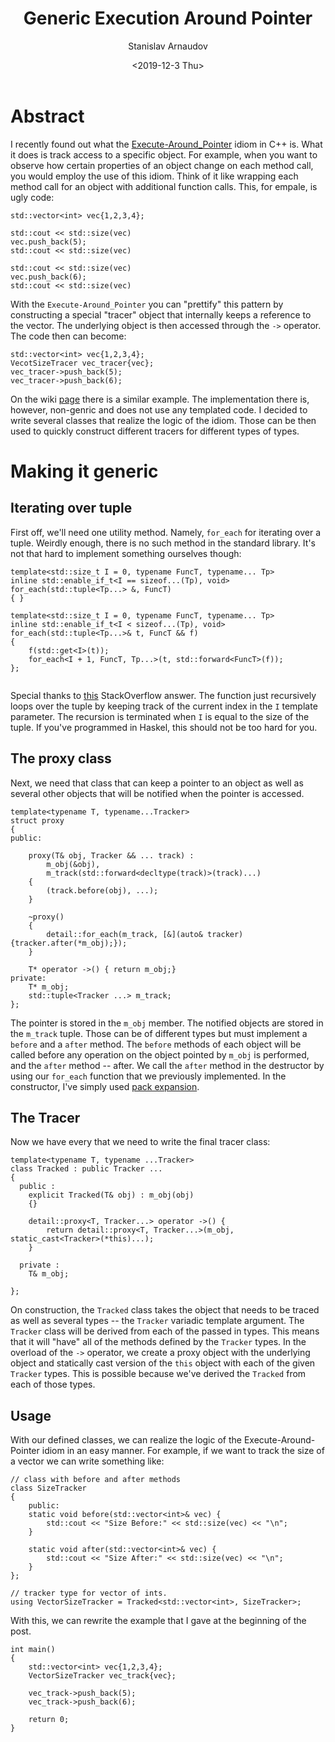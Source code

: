 #+OPTIONS: ':t *:t -:t ::t <:t H:3 \n:nil ^:t arch:headline author:t
#+OPTIONS: broken-links:nil c:nil creator:nil d:(not "LOGBOOK")
#+OPTIONS: date:t e:t email:nil f:t inline:t num:t p:nil pri:nil
#+OPTIONS: prop:nil stat:t tags:t tasks:t tex:t timestamp:t title:t
#+OPTIONS: toc:t todo:t |:t

#+TITLE: Generic Execution Around Pointer
#+OPTIONS: ':nil -:nil ^:{} num:nil toc:nil
#+AUTHOR: Stanislav Arnaudov
#+DATE: <2019-12-3 Thu>
#+EMAIL: stanislav_ts@abv.bg
#+CREATOR: Emacs 26.1 (Org mode 9.2.1 + ox-hugo)
#+HUGO_FRONT_MATTER_FORMAT: toml
#+HUGO_LEVEL_OFFSET: 1
#+HUGO_PRESERVE_FILLING:
#+HUGO_SECTION: posts
#+HUGO_BASE_DIR: ~/code/blog-hugo-files/
#+HUGO_PREFER_HYPHEN_IN_TAGS: t 
#+HUGO_ALLOW_SPACES_IN_TAGS: nil
#+HUGO_AUTO_SET_LASTMOD: t
#+HUGO_DATE_FORMAT: %Y-%m-%dT%T%z
#+DESCRIPTION: A set of generic classes for constructing the execution-around-pointer idiom 
#+HUGO_DRAFT: false
#+KEYWORDS: c++ templates idioms execution-around-pointer
#+HUGO_TAGS: c++ templates 
#+HUGO_CATEGORIES: c++
#+HUGO_WEIGHT: 100


* Abstract
I recently found out what the [[https://en.wikibooks.org/wiki/More_C%252B%252B_Idioms/Execute-Around_Pointer][Execute-Around_Pointer]] idiom in C++ is. What it does is track access to a specific object. For example, when you want to observe how certain properties of an object change on each method call, you would employ the use of this idiom. Think of it like wrapping each method call for an object with additional function calls. This, for empale, is ugly code:

#+BEGIN_SRC c++
std::vector<int> vec{1,2,3,4};

std::cout << std::size(vec)
vec.push_back(5);
std::cout << std::size(vec)

std::cout << std::size(vec)
vec.push_back(6);
std::cout << std::size(vec)
#+END_SRC

With the =Execute-Around_Pointer= you can "prettify" this pattern by constructing a special "tracer" object that internally keeps a reference to the vector. The underlying object is then accessed through the ~->~ operator. The code then can become:

#+BEGIN_SRC c++
std::vector<int> vec{1,2,3,4};
VecotSizeTracer vec_tracer{vec};
vec_tracer->push_back(5);
vec_tracer->push_back(6);
#+END_SRC

On the wiki [[https://en.wikibooks.org/wiki/More_C%252B%252B_Idioms/Execute-Around_Pointer][page]] there is a similar example. The implementation there is, however, non-genric and does not use any templated code. I decided to write several classes that realize the logic of the idiom. Those can be then used to quickly construct different tracers for different types of types.


* Making it generic

** Iterating over tuple
First off, we'll need one utility method. Namely, ~for_each~ for iterating over a tuple. Weirdly enough, there is no such method in the standard library. It's not that hard to implement something ourselves though:
#+BEGIN_SRC c++
template<std::size_t I = 0, typename FuncT, typename... Tp>
inline std::enable_if_t<I == sizeof...(Tp), void>
for_each(std::tuple<Tp...> &, FuncT)
{ }

template<std::size_t I = 0, typename FuncT, typename... Tp>
inline std::enable_if_t<I < sizeof...(Tp), void>
for_each(std::tuple<Tp...>& t, FuncT && f)
{
    f(std::get<I>(t));
    for_each<I + 1, FuncT, Tp...>(t, std::forward<FuncT>(f));
};

#+END_SRC
Special thanks to [[https://stackoverflow.com/a/6894436][this]] StackOverflow answer. The function just recursively loops over the tuple by keeping track of the current index in the ~I~ template parameter. The recursion is terminated when ~I~ is equal to the size of the tuple. If you've programmed in Haskel, this should not be too hard for you.

** The proxy class

Next, we need that class that can keep a pointer to an object as well as several other objects that will be notified when the pointer is accessed. 
#+BEGIN_SRC c++
template<typename T, typename...Tracker>
struct proxy
{
public:
    
    proxy(T& obj, Tracker && ... track) :
        m_obj(&obj),
        m_track(std::forward<decltype(track)>(track)...)  
    {
        (track.before(obj), ...);   
    }

    ~proxy()
    {
        detail::for_each(m_track, [&](auto& tracker){tracker.after(*m_obj);});
    }

    T* operator ->() { return m_obj;}
private:
    T* m_obj;
    std::tuple<Tracker ...> m_track;
};
#+END_SRC

The pointer is stored in the  ~m_obj~ member. The notified objects are stored in the ~m_track~ tuple. Those can be of different types but must implement a ~before~ and a ~after~ method. The ~before~ methods of each object will be called before any operation on the object pointed by ~m_obj~ is performed, and the ~after~ method -- after. We call the ~after~ method in the destructor by using our ~for_each~ function that we previously implemented. In the constructor, I've simply used [[https://arne-mertz.de/2016/11/more-variadic-templates/][pack expansion]].

** The Tracer

Now we have every that we need to write the final tracer class:
#+BEGIN_SRC c++
template<typename T, typename ...Tracker>
class Tracked : public Tracker ...
{
  public :
    explicit Tracked(T& obj) : m_obj(obj)
    {}

    detail::proxy<T, Tracker...> operator ->() {
        return detail::proxy<T, Tracker...>(m_obj, static_cast<Tracker>(*this)...);
    }
    
  private :
    T& m_obj;

};
#+END_SRC
On construction, the ~Tracked~ class takes the object that needs to be traced as well as several types -- the ~Tracker~ variadic template argument. The ~Tracker~ class will be derived from each of the passed in types. This means that it will "have" all of the methods defined by the ~Tracker~ types. In the overload of the ~->~ operator, we create a proxy object with the underlying object and statically cast version of the ~this~ object with each of the given ~Tracker~ types. This is possible because we've derived the ~Tracked~ from each of those types.

** Usage

With our defined classes, we can realize the logic of the Execute-Around-Pointer idiom in an easy manner. For example, if we want to track the size of a vector we can write something like:
#+BEGIN_SRC c++
// class with before and after methods
class SizeTracker
{
    public:
    static void before(std::vector<int>& vec) {
        std::cout << "Size Before:" << std::size(vec) << "\n";
    }

    static void after(std::vector<int>& vec) {
        std::cout << "Size After:" << std::size(vec) << "\n";
    }
};

// tracker type for vector of ints. 
using VectorSizeTracker = Tracked<std::vector<int>, SizeTracker>;
#+END_SRC
With this, we can rewrite the example that I gave at the beginning of the post.
#+BEGIN_SRC c++
int main()
{
    std::vector<int> vec{1,2,3,4};
    VectorSizeTracker vec_track{vec};
    
    vec_track->push_back(5);
    vec_track->push_back(6);

    return 0;
}
#+END_SRC
